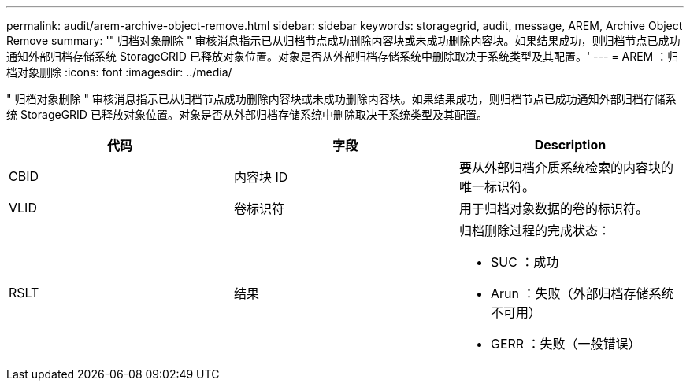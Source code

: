 ---
permalink: audit/arem-archive-object-remove.html 
sidebar: sidebar 
keywords: storagegrid, audit, message, AREM, Archive Object Remove 
summary: '" 归档对象删除 " 审核消息指示已从归档节点成功删除内容块或未成功删除内容块。如果结果成功，则归档节点已成功通知外部归档存储系统 StorageGRID 已释放对象位置。对象是否从外部归档存储系统中删除取决于系统类型及其配置。' 
---
= AREM ：归档对象删除
:icons: font
:imagesdir: ../media/


[role="lead"]
" 归档对象删除 " 审核消息指示已从归档节点成功删除内容块或未成功删除内容块。如果结果成功，则归档节点已成功通知外部归档存储系统 StorageGRID 已释放对象位置。对象是否从外部归档存储系统中删除取决于系统类型及其配置。

|===
| 代码 | 字段 | Description 


 a| 
CBID
 a| 
内容块 ID
 a| 
要从外部归档介质系统检索的内容块的唯一标识符。



 a| 
VLID
 a| 
卷标识符
 a| 
用于归档对象数据的卷的标识符。



 a| 
RSLT
 a| 
结果
 a| 
归档删除过程的完成状态：

* SUC ：成功
* Arun ：失败（外部归档存储系统不可用）
* GERR ：失败（一般错误）


|===